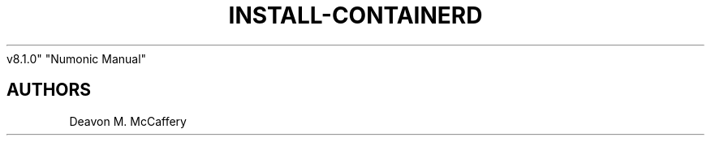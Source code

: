 .TH "INSTALL-CONTAINERD" "1" "November 18, 2021" "Numonic
v8.1.0" "Numonic Manual"
.nh \" Turn off hyphenation by default.

.SH AUTHORS
Deavon M. McCaffery
